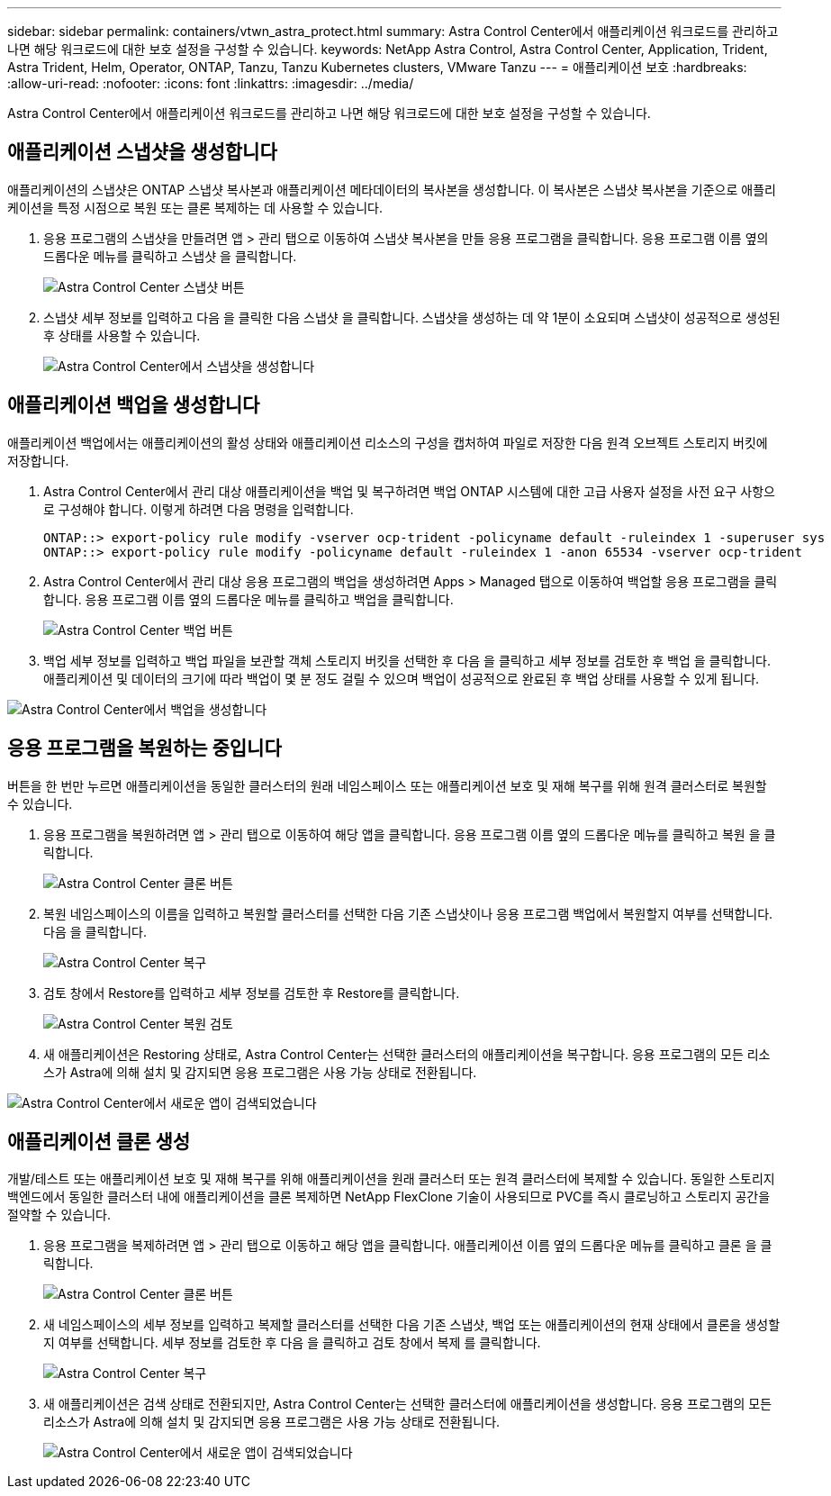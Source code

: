 ---
sidebar: sidebar 
permalink: containers/vtwn_astra_protect.html 
summary: Astra Control Center에서 애플리케이션 워크로드를 관리하고 나면 해당 워크로드에 대한 보호 설정을 구성할 수 있습니다. 
keywords: NetApp Astra Control, Astra Control Center, Application, Trident, Astra Trident, Helm, Operator, ONTAP, Tanzu, Tanzu Kubernetes clusters, VMware Tanzu 
---
= 애플리케이션 보호
:hardbreaks:
:allow-uri-read: 
:nofooter: 
:icons: font
:linkattrs: 
:imagesdir: ../media/


[role="lead"]
Astra Control Center에서 애플리케이션 워크로드를 관리하고 나면 해당 워크로드에 대한 보호 설정을 구성할 수 있습니다.



== 애플리케이션 스냅샷을 생성합니다

애플리케이션의 스냅샷은 ONTAP 스냅샷 복사본과 애플리케이션 메타데이터의 복사본을 생성합니다. 이 복사본은 스냅샷 복사본을 기준으로 애플리케이션을 특정 시점으로 복원 또는 클론 복제하는 데 사용할 수 있습니다.

. 응용 프로그램의 스냅샷을 만들려면 앱 > 관리 탭으로 이동하여 스냅샷 복사본을 만들 응용 프로그램을 클릭합니다. 응용 프로그램 이름 옆의 드롭다운 메뉴를 클릭하고 스냅샷 을 클릭합니다.
+
image:vtwn_image18.jpg["Astra Control Center 스냅샷 버튼"]

. 스냅샷 세부 정보를 입력하고 다음 을 클릭한 다음 스냅샷 을 클릭합니다. 스냅샷을 생성하는 데 약 1분이 소요되며 스냅샷이 성공적으로 생성된 후 상태를 사용할 수 있습니다.
+
image:vtwn_image19.jpg["Astra Control Center에서 스냅샷을 생성합니다"]





== 애플리케이션 백업을 생성합니다

애플리케이션 백업에서는 애플리케이션의 활성 상태와 애플리케이션 리소스의 구성을 캡처하여 파일로 저장한 다음 원격 오브젝트 스토리지 버킷에 저장합니다.

. Astra Control Center에서 관리 대상 애플리케이션을 백업 및 복구하려면 백업 ONTAP 시스템에 대한 고급 사용자 설정을 사전 요구 사항으로 구성해야 합니다. 이렇게 하려면 다음 명령을 입력합니다.
+
[listing]
----
ONTAP::> export-policy rule modify -vserver ocp-trident -policyname default -ruleindex 1 -superuser sys
ONTAP::> export-policy rule modify -policyname default -ruleindex 1 -anon 65534 -vserver ocp-trident
----
. Astra Control Center에서 관리 대상 응용 프로그램의 백업을 생성하려면 Apps > Managed 탭으로 이동하여 백업할 응용 프로그램을 클릭합니다. 응용 프로그램 이름 옆의 드롭다운 메뉴를 클릭하고 백업을 클릭합니다.
+
image:vtwn_image18.jpg["Astra Control Center 백업 버튼"]

. 백업 세부 정보를 입력하고 백업 파일을 보관할 객체 스토리지 버킷을 선택한 후 다음 을 클릭하고 세부 정보를 검토한 후 백업 을 클릭합니다. 애플리케이션 및 데이터의 크기에 따라 백업이 몇 분 정도 걸릴 수 있으며 백업이 성공적으로 완료된 후 백업 상태를 사용할 수 있게 됩니다.


image:vtwn_image20.jpg["Astra Control Center에서 백업을 생성합니다"]



== 응용 프로그램을 복원하는 중입니다

버튼을 한 번만 누르면 애플리케이션을 동일한 클러스터의 원래 네임스페이스 또는 애플리케이션 보호 및 재해 복구를 위해 원격 클러스터로 복원할 수 있습니다.

. 응용 프로그램을 복원하려면 앱 > 관리 탭으로 이동하여 해당 앱을 클릭합니다. 응용 프로그램 이름 옆의 드롭다운 메뉴를 클릭하고 복원 을 클릭합니다.
+
image:vtwn_image18.jpg["Astra Control Center 클론 버튼"]

. 복원 네임스페이스의 이름을 입력하고 복원할 클러스터를 선택한 다음 기존 스냅샷이나 응용 프로그램 백업에서 복원할지 여부를 선택합니다. 다음 을 클릭합니다.
+
image:vtwn_image21.jpg["Astra Control Center 복구"]

. 검토 창에서 Restore를 입력하고 세부 정보를 검토한 후 Restore를 클릭합니다.
+
image:vtwn_image22.jpg["Astra Control Center 복원 검토"]

. 새 애플리케이션은 Restoring 상태로, Astra Control Center는 선택한 클러스터의 애플리케이션을 복구합니다. 응용 프로그램의 모든 리소스가 Astra에 의해 설치 및 감지되면 응용 프로그램은 사용 가능 상태로 전환됩니다.


image:vtwn_image17.jpg["Astra Control Center에서 새로운 앱이 검색되었습니다"]



== 애플리케이션 클론 생성

개발/테스트 또는 애플리케이션 보호 및 재해 복구를 위해 애플리케이션을 원래 클러스터 또는 원격 클러스터에 복제할 수 있습니다. 동일한 스토리지 백엔드에서 동일한 클러스터 내에 애플리케이션을 클론 복제하면 NetApp FlexClone 기술이 사용되므로 PVC를 즉시 클로닝하고 스토리지 공간을 절약할 수 있습니다.

. 응용 프로그램을 복제하려면 앱 > 관리 탭으로 이동하고 해당 앱을 클릭합니다. 애플리케이션 이름 옆의 드롭다운 메뉴를 클릭하고 클론 을 클릭합니다.
+
image:vtwn_image18.jpg["Astra Control Center 클론 버튼"]

. 새 네임스페이스의 세부 정보를 입력하고 복제할 클러스터를 선택한 다음 기존 스냅샷, 백업 또는 애플리케이션의 현재 상태에서 클론을 생성할지 여부를 선택합니다. 세부 정보를 검토한 후 다음 을 클릭하고 검토 창에서 복제 를 클릭합니다.
+
image:vtwn_image23.jpg["Astra Control Center 복구"]

. 새 애플리케이션은 검색 상태로 전환되지만, Astra Control Center는 선택한 클러스터에 애플리케이션을 생성합니다. 응용 프로그램의 모든 리소스가 Astra에 의해 설치 및 감지되면 응용 프로그램은 사용 가능 상태로 전환됩니다.
+
image:vtwn_image24.jpg["Astra Control Center에서 새로운 앱이 검색되었습니다"]


